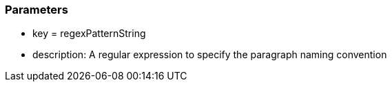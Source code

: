 === Parameters

* key = regexPatternString 
* description: A regular expression to specify the paragraph naming convention


